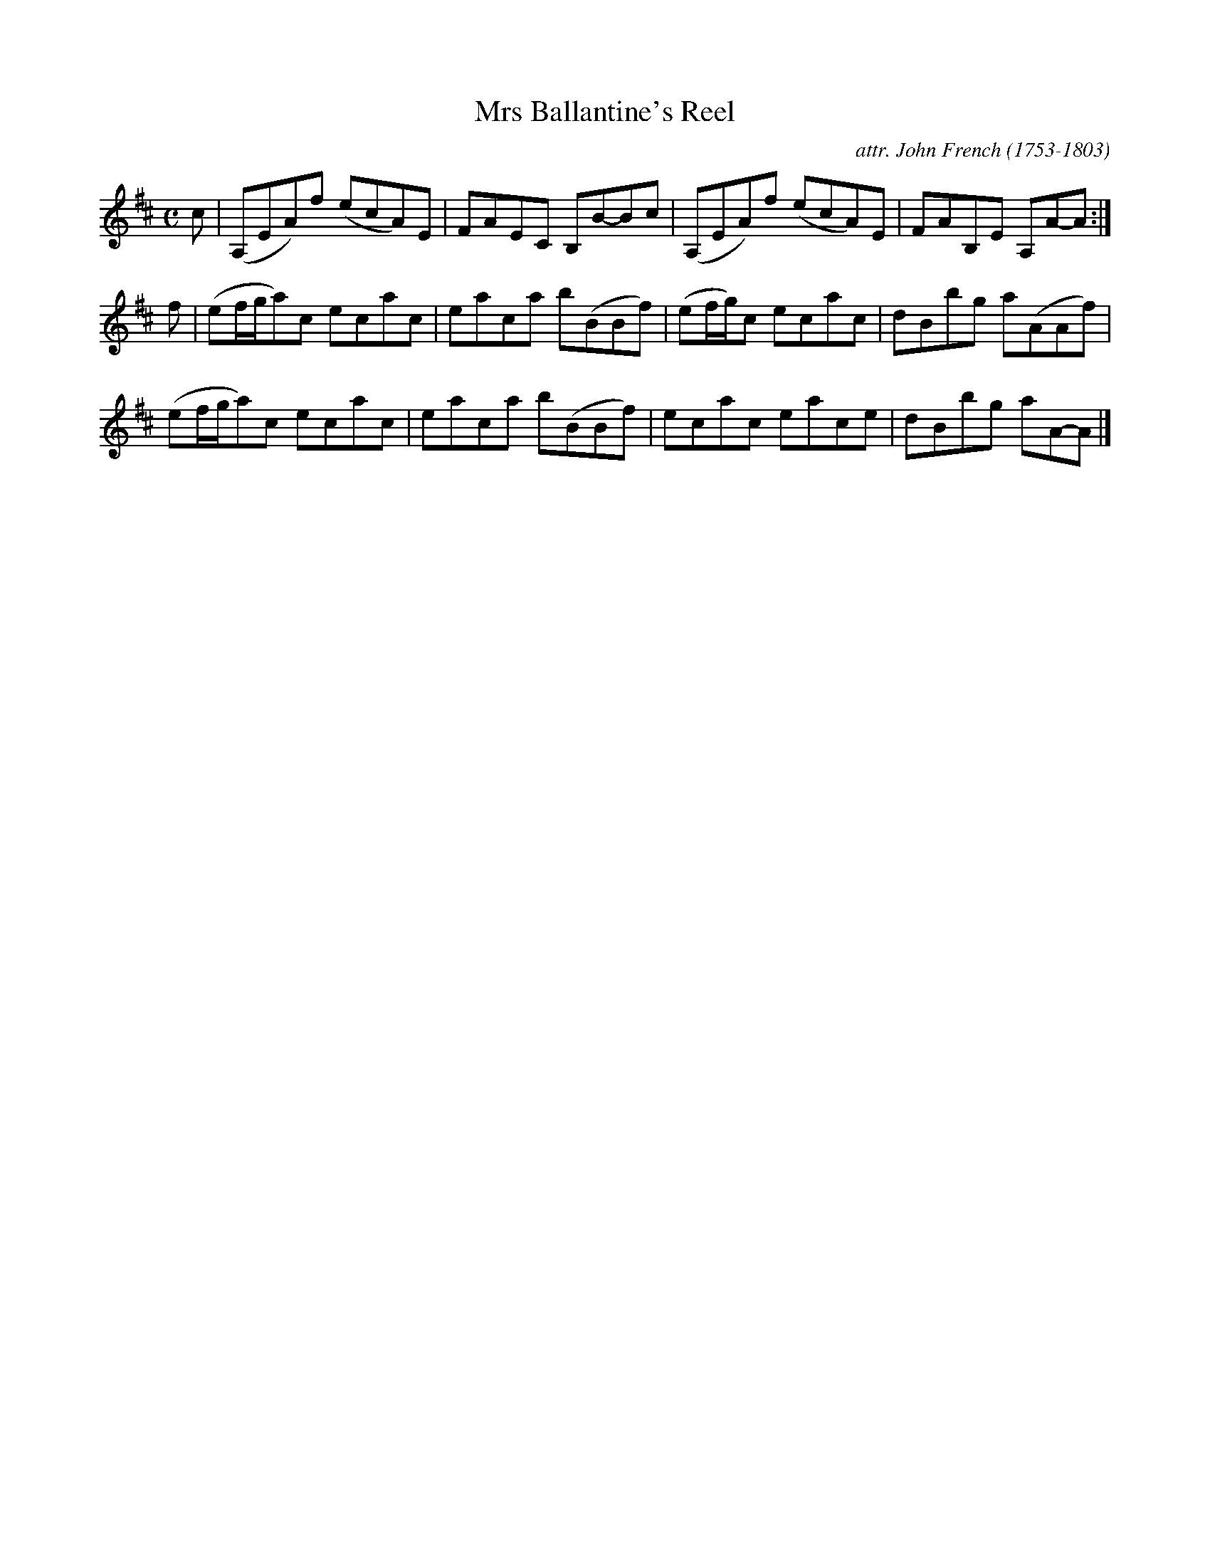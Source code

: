 X: 102
T: Mrs Ballantine's Reel
C: attr. John French (1753-1803)
R: reel
B: "John French Collection", John French ed. p.10 #2
S: http://www.heallan.com/french.asp
Z: 2012 John Chambers <jc:trillian.mit.edu>
M: C
L: 1/8
K: Amix
c | (A,EA)f (ecA)E | FAEC B,B-Bc | (A,EA)f (ecA)E | FAB,E A,A-A :|
f | (ef/g/a)c ecac | eaca b(BBf) | (ef/g/)c ecac | dBbg a(AAf) |
    (ef/g/a)c ecac | eaca b(BBf) | ecac eace | dBbg aA-A |]
%
% %center -

